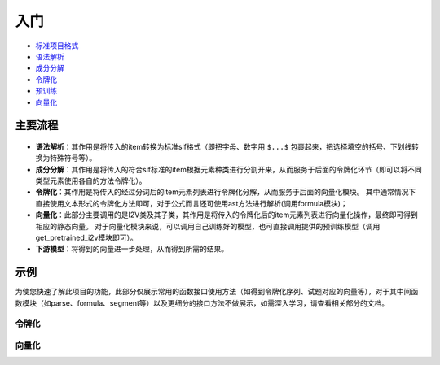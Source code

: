 入门
=====

*  `标准项目格式 <sif.rst>`_ 

*  `语法解析 <seg.rst>`_ 

*  `成分分解 <parse.rst>`_ 

*  `令牌化 <tokenize.rst>`_ 

*  `预训练 <pretrain.rst>`_ 

*  `向量化 <vectorization.rst>`_ 

主要流程
----------

.. figure:: ../../_static/新流程图.png

* **语法解析**：其作用是将传入的item转换为标准sif格式（即把字母、数字用 ``$...$`` 包裹起来，把选择填空的括号、下划线转换为特殊符号等）。

* **成分分解**：其作用是将传入的符合sif标准的item根据元素种类进行分割开来，从而服务于后面的令牌化环节（即可以将不同类型元素使用各自的方法令牌化）。

* **令牌化**：其作用是将传入的经过分词后的item元素列表进行令牌化分解，从而服务于后面的向量化模块。
  其中通常情况下直接使用文本形式的令牌化方法即可，对于公式而言还可使用ast方法进行解析(调用formula模块)；

* **向量化**：此部分主要调用的是I2V类及其子类，其作用是将传入的令牌化后的item元素列表进行向量化操作，最终即可得到相应的静态向量。
  对于向量化模块来说，可以调用自己训练好的模型，也可直接调用提供的预训练模型（调用get_pretrained_i2v模块即可）。

* **下游模型**：将得到的向量进一步处理，从而得到所需的结果。

示例
--------

为使您快速了解此项目的功能，此部分仅展示常用的函数接口使用方法（如得到令牌化序列、试题对应的向量等），对于其中间函数模块（如parse、formula、segment等）以及更细分的接口方法不做展示，如需深入学习，请查看相关部分的文档。

令牌化
^^^^^^^^^^^

.. nbgallery::
    :caption: This is a thumbnail gallery:
    :name: tokenizer_gallery
    :glob:
    
    直接使用tokenize模块来进行令牌化  <../../build/blitz/tokenizer/tokenizer.ipynb>
    调用已经封装好的令牌化容器进行令牌化  <../../build/blitz/tokenizer/tokenizier.ipynb>
    调用sif4sci来进行令牌化 <../../build/blitz/sif/sif4sci.ipynb>


向量化
^^^^^^^^^^^

.. nbgallery::
    :caption: This is a thumbnail gallery:
    :name: vectorization_gallery
    :glob:
    
    获得数据集  <../../build/blitz/pretrain/prepare_dataset.ipynb>
    调用已有模型得到对应的向量  <../../build/blitz/vectorization/i2v.ipynb>
    直接利用提供的预训练模型得到对应向量  <../../build/blitz/vectorization/get_pretrained_i2v.ipynb>
